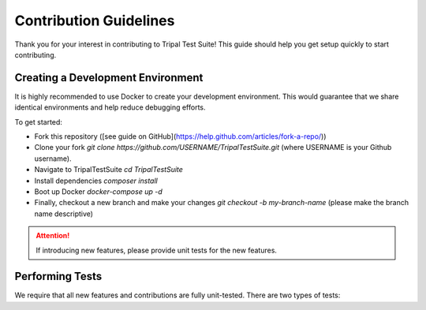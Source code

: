 Contribution Guidelines
***********************

Thank you for your interest in contributing to Tripal Test Suite! This
guide should help you get setup quickly to start contributing.

Creating a Development Environment
----------------------------------

It is highly recommended to use Docker to create your development environment.
This would guarantee that we share identical environments and help reduce
debugging efforts.

To get started:

- Fork this repository ([see guide on GitHub](https://help.github.com/articles/fork-a-repo/))
- Clone your fork `git clone https://github.com/USERNAME/TripalTestSuite.git`  (where USERNAME is your Github username).
- Navigate to TripalTestSuite `cd TripalTestSuite`
- Install dependencies `composer install`
- Boot up Docker `docker-compose up -d`
- Finally, checkout a new branch and make your changes `git checkout -b my-branch-name` (please make the branch name descriptive)

.. attention::

	If introducing new features, please provide unit tests for the new features.

Performing Tests
----------------

We require that all new features and contributions are fully unit-tested. There are
two types of tests:

